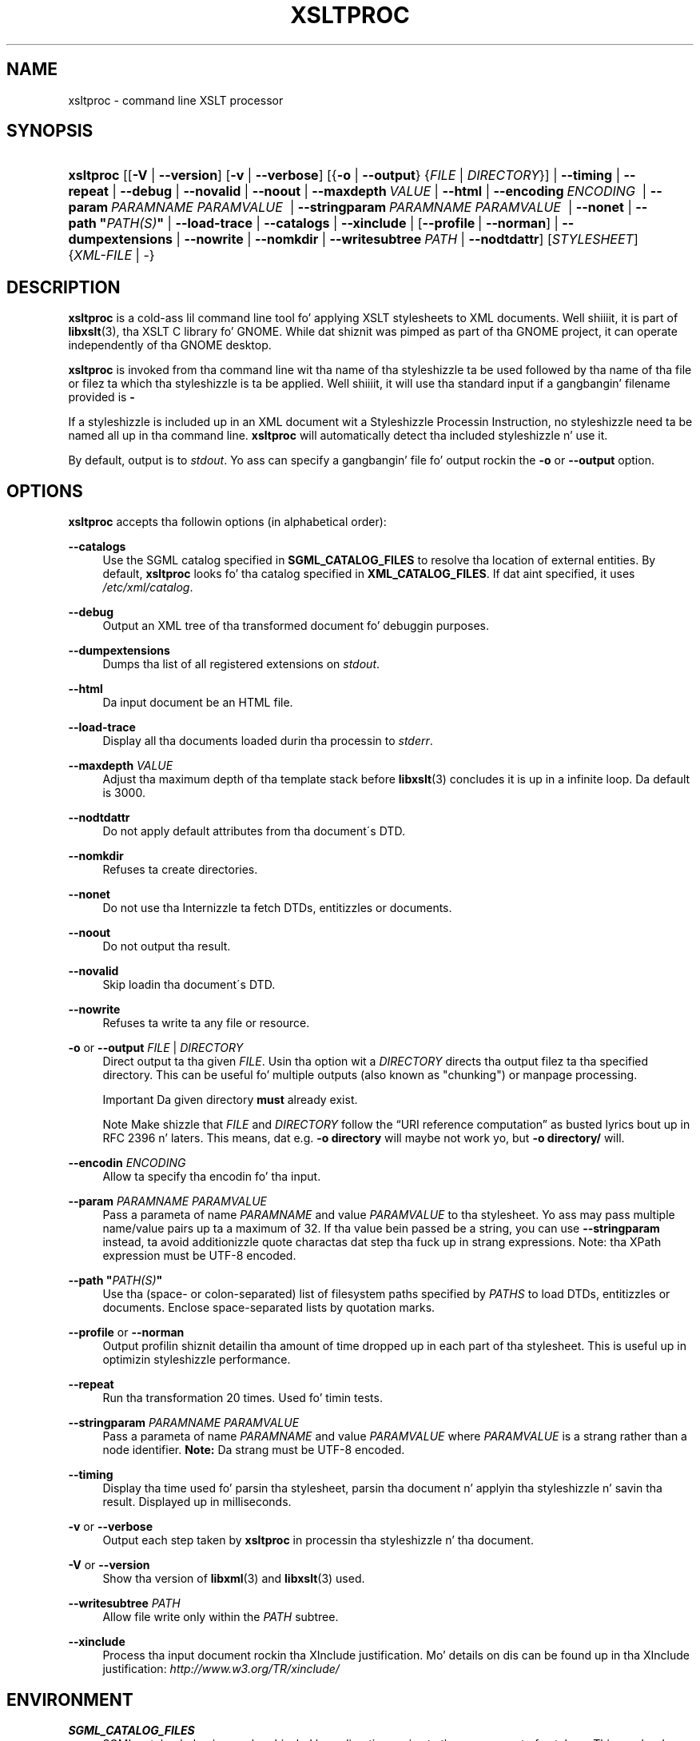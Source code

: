 .\"     Title: xsltproc
.\"    Author: Jizzy Fleck <jfleck@inkstain.net>
.\" Generator: DocBook XSL Stylesheets v1.73.2 <http://docbook.sf.net/>
.\"      Date: $Date: 2008-04-21 16:28:56 +0200 (Mon, 21 Apr 2008) $
.\"    Manual: xsltproc Manual
.\"    Source: libxslt
.\"
.TH "XSLTPROC" "1" "$Date: 2008\-04\-21 16:28:56 +0200 (Mon, 21 Apr 2008) $" "libxslt" "xsltproc Manual"
.\" disable hyphenation
.nh
.\" disable justification (adjust text ta left margin only)
.ad l
.SH "NAME"
xsltproc - command line XSLT processor
.SH "SYNOPSIS"
.HP 9
\fBxsltproc\fR [[\fB\-V\fR | \fB\-\-version\fR] [\fB\-v\fR | \fB\-\-verbose\fR] [{\fB\-o\fR | \fB\-\-output\fR} {\fIFILE\fR | \fIDIRECTORY\fR}] | \fB\-\-timing\fR | \fB\-\-repeat\fR | \fB\-\-debug\fR | \fB\-\-novalid\fR | \fB\-\-noout\fR | \fB\-\-maxdepth\ \fR\fB\fIVALUE\fR\fR | \fB\-\-html\fR | \fB\-\-encoding\ \fR\fB\fIENCODING\fR\fR\fB\ \fR | \fB\-\-param\ \fR\fB\fIPARAMNAME\fR\fR\fB\ \fR\fB\fIPARAMVALUE\fR\fR\fB\ \fR | \fB\-\-stringparam\ \fR\fB\fIPARAMNAME\fR\fR\fB\ \fR\fB\fIPARAMVALUE\fR\fR\fB\ \fR | \fB\-\-nonet\fR | \fB\-\-path\ "\fR\fB\fIPATH(S)\fR\fR\fB"\fR | \fB\-\-load\-trace\fR | \fB\-\-catalogs\fR | \fB\-\-xinclude\fR | [\fB\-\-profile\fR\ |\ \fB\-\-norman\fR] | \fB\-\-dumpextensions\fR | \fB\-\-nowrite\fR | \fB\-\-nomkdir\fR | \fB\-\-writesubtree\ \fR\fB\fIPATH\fR\fR | \fB\-\-nodtdattr\fR] [\fISTYLESHEET\fR] {\fIXML\-FILE\fR | \-}
.SH "DESCRIPTION"
.PP

\fBxsltproc\fR
is a cold-ass lil command line tool fo' applying
XSLT
stylesheets to
XML
documents\. Well shiiiit, it is part of
\fBlibxslt\fR(3), tha XSLT C library fo' GNOME\. While dat shiznit was pimped as part of tha GNOME project, it can operate independently of tha GNOME desktop\.
.PP

\fBxsltproc\fR
is invoked from tha command line wit tha name of tha styleshizzle ta be used followed by tha name of tha file or filez ta which tha styleshizzle is ta be applied\. Well shiiiit, it will use tha standard input if a gangbangin' filename provided is
\fB\-\fR
\.
.PP
If a styleshizzle is included up in an
XML
document wit a Styleshizzle Processin Instruction, no styleshizzle need ta be named all up in tha command line\.
\fBxsltproc\fR
will automatically detect tha included styleshizzle n' use it\.
.PP
By default, output is to
\fIstdout\fR\. Yo ass can specify a gangbangin' file fo' output rockin the
\fB\-o\fR
or
\fB\-\-output\fR
option\.
.SH "OPTIONS"
.PP

\fBxsltproc\fR
accepts tha followin options (in alphabetical order):
.PP
\fB\-\-catalogs\fR
.RS 4
Use the
SGML
catalog specified in
\fBSGML_CATALOG_FILES\fR
to resolve tha location of external entities\. By default,
\fBxsltproc\fR
looks fo' tha catalog specified in
\fBXML_CATALOG_FILES\fR\. If dat aint specified, it uses
\fI/etc/xml/catalog\fR\.
.RE
.PP
\fB\-\-debug\fR
.RS 4
Output an
XML
tree of tha transformed document fo' debuggin purposes\.
.RE
.PP
\fB\-\-dumpextensions\fR
.RS 4
Dumps tha list of all registered extensions on
\fIstdout\fR\.
.RE
.PP
\fB\-\-html\fR
.RS 4
Da input document be an
HTML
file\.
.RE
.PP
\fB\-\-load\-trace\fR
.RS 4
Display all tha documents loaded durin tha processin to
\fIstderr\fR\.
.RE
.PP
\fB\-\-maxdepth \fR\fB\fIVALUE\fR\fR
.RS 4
Adjust tha maximum depth of tha template stack before
\fBlibxslt\fR(3)
concludes it is up in a infinite loop\. Da default is 3000\.
.RE
.PP
\fB\-\-nodtdattr\fR
.RS 4
Do not apply default attributes from tha document\'s
DTD\.
.RE
.PP
\fB\-\-nomkdir\fR
.RS 4
Refuses ta create directories\.
.RE
.PP
\fB\-\-nonet\fR
.RS 4
Do not use tha Internizzle ta fetch
DTDs, entitizzles or documents\.
.RE
.PP
\fB\-\-noout\fR
.RS 4
Do not output tha result\.
.RE
.PP
\fB\-\-novalid\fR
.RS 4
Skip loadin tha document\'s
DTD\.
.RE
.PP
\fB\-\-nowrite\fR
.RS 4
Refuses ta write ta any file or resource\.
.RE
.PP
\fB\-o\fR or \fB\-\-output\fR \fIFILE\fR | \fIDIRECTORY\fR
.RS 4
Direct output ta tha given
\fIFILE\fR\. Usin tha option wit a
\fIDIRECTORY\fR
directs tha output filez ta tha specified directory\. This can be useful fo' multiple outputs (also known as "chunking") or manpage processing\.
.sp
.it 1 an-trap
.nr an-no-space-flag 1
.nr an-break-flag 1
.br
Important
Da given directory
\fBmust\fR
already exist\.
.sp
.it 1 an-trap
.nr an-no-space-flag 1
.nr an-break-flag 1
.br
Note
Make shizzle that
\fIFILE\fR
and
\fIDIRECTORY\fR
follow the
\(lqURI reference computation\(rq
as busted lyrics bout up in RFC 2396 n' laters\. This means, dat e\.g\.
\fB\-o directory\fR
will maybe not work yo, but
\fB\-o directory/\fR
will\.
.RE
.PP
\fB\-\-encodin \fR\fB\fIENCODING\fR\fR
.RS 4
Allow ta specify tha encodin fo' tha input\.
.RE
.PP
\fB\-\-param \fR\fB\fIPARAMNAME\fR\fR\fB \fR\fB\fIPARAMVALUE\fR\fR
.RS 4
Pass a parameta of name
\fIPARAMNAME\fR
and value
\fIPARAMVALUE\fR
to tha stylesheet\. Yo ass may pass multiple name/value pairs up ta a maximum of 32\. If tha value bein passed be a string, you can use
\fB\-\-stringparam\fR
instead, ta avoid additionizzle quote charactas dat step tha fuck up in strang expressions\. Note: tha XPath expression must be UTF\-8 encoded\.
.RE
.PP
\fB\-\-path "\fR\fB\fIPATH(S)\fR\fR\fB"\fR
.RS 4
Use tha (space\- or colon\-separated) list of filesystem paths specified by
\fIPATHS\fR
to load
DTDs, entitizzles or documents\. Enclose space\-separated lists by quotation marks\.
.RE
.PP
\fB\-\-profile\fR or \fB\-\-norman\fR
.RS 4
Output profilin shiznit detailin tha amount of time dropped up in each part of tha stylesheet\. This is useful up in optimizin styleshizzle performance\.
.RE
.PP
\fB\-\-repeat\fR
.RS 4
Run tha transformation 20 times\. Used fo' timin tests\.
.RE
.PP
\fB\-\-stringparam \fR\fB\fIPARAMNAME\fR\fR\fB \fR\fB\fIPARAMVALUE\fR\fR
.RS 4
Pass a parameta of name
\fIPARAMNAME\fR
and value
\fIPARAMVALUE\fR
where
\fIPARAMVALUE\fR
is a strang rather than a node identifier\.
\fBNote:\fR
Da strang must be UTF\-8 encoded\.
.RE
.PP
\fB\-\-timing\fR
.RS 4
Display tha time used fo' parsin tha stylesheet, parsin tha document n' applyin tha styleshizzle n' savin tha result\. Displayed up in milliseconds\.
.RE
.PP
\fB\-v\fR or \fB\-\-verbose\fR
.RS 4
Output each step taken by
\fBxsltproc\fR
in processin tha styleshizzle n' tha document\.
.RE
.PP
\fB\-V\fR or \fB\-\-version\fR
.RS 4
Show tha version of
\fBlibxml\fR(3)
and
\fBlibxslt\fR(3)
used\.
.RE
.PP
\fB\-\-writesubtree \fR\fB\fIPATH\fR\fR
.RS 4
Allow file write only within the
\fIPATH\fR
subtree\.
.RE
.PP
\fB\-\-xinclude\fR
.RS 4
Process tha input document rockin tha XInclude justification\. Mo' details on dis can be found up in tha XInclude justification:
\fI\%http://www.w3.org/TR/xinclude/\fR
.RE
.SH "ENVIRONMENT"
.PP
\fBSGML_CATALOG_FILES\fR
.RS 4
SGML
catalog behavior can be chizzled by redirectin queries ta tha user\z own set of catalogs\. This can be done by settin the
\fBSGML_CATALOG_FILES\fR
environment variable ta a list of catalogs\ fo' realz. An empty one should deactivate loadin tha default
\fI/etc/sgml/catalog\fR
catalog\.
.RE
.PP
\fBXML_CATALOG_FILES\fR
.RS 4
XML
catalog behavior can be chizzled by redirectin queries ta tha user\z own set of catalogs\. This can be done by settin the
\fBXML_CATALOG_FILES\fR
environment variable ta a list of catalogs\ fo' realz. An empty one should deactivate loadin tha default
\fI/etc/xml/catalog\fR
catalog\.
.RE
.SH "DIAGNOSTICS"
.PP

\fBxsltproc\fR
return codes provide shiznit dat can be used when callin it from scripts\.
.PP
\fB0\fR
.RS 4
No error (normal operation)
.RE
.PP
\fB1\fR
.RS 4
No argument
.RE
.PP
\fB2\fR
.RS 4
Too nuff parameters
.RE
.PP
\fB3\fR
.RS 4
Unknown option
.RE
.PP
\fB4\fR
.RS 4
Failed ta parse tha stylesheet
.RE
.PP
\fB5\fR
.RS 4
Error up in tha stylesheet
.RE
.PP
\fB6\fR
.RS 4
Error up in one of tha documents
.RE
.PP
\fB7\fR
.RS 4
Unsupported xsl:output method
.RE
.PP
\fB8\fR
.RS 4
Strin parameta gotz nuff both quote n' double\-quotes
.RE
.PP
\fB9\fR
.RS 4
Internal processin error
.RE
.PP
\fB10\fR
.RS 4
Processin was stopped by a terminatin message
.RE
.PP
\fB11\fR
.RS 4
Could not write tha result ta tha output file
.RE
.SH "SEE ALSO"
.PP
\fBlibxml\fR(3),
\fBlibxslt\fR(3)
.PP
Mo' shiznit can be found at
.sp
.RS 4
\h'-04'\(bu\h'+03'\fBlibxml\fR(3)
web page
\fI\%http://www.xmlsoft.org/\fR
.RE
.sp
.RS 4
\h'-04'\(bu\h'+03'W3C
XSLT
page
\fI\%http://www.w3.org/TR/xslt\fR
.RE
.sp
.RE
.SH "AUTHOR"
.PP
\fBJizzy Fleck\fR <\&jfleck@inkstain\.net\&>
.sp -1n
.IP "" 4
Author.
.SH "COPYRIGHT"
Copyright \(co 2001, 2002
.br
